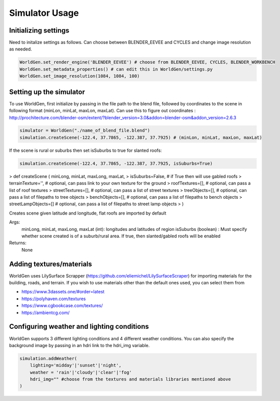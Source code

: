 Simulator Usage
====================

Initializing settings
------------------------
Need to initalize settings as follows. Can choose between BLENDER_EEVEE and CYCLES and change image resolution as needed.

.. code-block:: python

    WorldGen.set_render_engine('BLENDER_EEVEE') # choose from BLENDER_EEVEE, CYCLES, BLENDER_WORKBENCH
    WorldGen.set_metadata_properties() # can edit this in WorldGen/settings.py
    WorldGen.set_image_resolution(1084, 1084, 100) 
    

Setting up the simulator
------------------------

To use WorldGen, first initialize by passing in the file path to the blend file, followed by coordinates to the scene in following format (minLon, minLat, maxLon, maxLat). Can use this to figure out coordinates : http://prochitecture.com/blender-osm/extent/?blender_version=3.0&addon=blender-osm&addon_version=2.6.3

.. code-block:: python

   simulator = WorldGen("./name_of_blend_file.blend")
   simulation.createScene(-122.4, 37.7865, -122.387, 37.7925) # (minLon, minLat, maxLon, maxLat)
   
If the scene is rural or suburbs then set isSuburbs to true for slanted roofs:

.. code-block:: python

   simulation.createScene(-122.4, 37.7865, -122.387, 37.7925, isSuburbs=True)

> def createScene ( minLong, minLat, maxLong, maxLat, 
> isSuburbs=False,     # if True then will use gabled roofs 
> terrainTexture='',   # optional, can pass link to your own texture for the ground
> roofTextures=[],     # optional, can pass a list of roof textures
> streetTextures=[],   # optional, can pass a list of street textures
> treeObjects=[],      # optional, can pass a list of filepaths to tree objects
> benchObjects=[],     # optional, can pass a list of filepaths to bench objects
> streetLampObjects=[] # optional, can pass a list of filepaths to street lamp objects
> )

Creates scene given latitude and longitude, flat roofs are imported by default

Args:
    minLong, minLat, maxLong, maxLat (int): longitudes and latitudes of region
    isSuburbs (boolean) : Must specify whether scene created is of a suburb/rural area. If true, then slanted/gabled roofs will be enabled

Returns:
    None
   
.. _RST Textures:
Adding textures/materials
------------------------------------

WorldGen uses LilySurface Scrapper (https://github.com/eliemichel/LilySurfaceScraper) for importing materials for the building, roads, and terrain. If you wish to use materials other than the default ones used, you can select them from 

- https://www.3dassets.one/#order=latest
- https://polyhaven.com/textures
- https://www.cgbookcase.com/textures/
- https://ambientcg.com/

Configuring weather and lighting conditions
------------------------------------------------
WorldGen supports 3 different lighting conditions and 4 different weather conditions. You can also specify the background image by passing in an hdri link to the hdri_img variable.

.. code-block:: python
    
    simulation.addWeather(
        lighting='midday'|'sunset'|'night', 
        weather = 'rain'|'cloudy'|'clear'|'fog'
        hdri_img="" #choose from the textures and materials libraries mentioned above
    )





